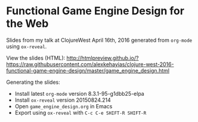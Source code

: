 * Functional Game Engine Design for the Web
Slides from my talk at ClojureWest April 16th, 2016 generated from ~org-mode~ using ~ox-reveal~.

View the slides (HTML):
http://htmlpreview.github.io/?https://raw.githubusercontent.com/alexkehayias/clojure-west-2016-functional-game-engine-design/master/game_engine_design.html

Generating the slides:
- Install latest ~org-mode~ version 8.3.1-95-g1dbb25-elpa
- Install ~ox-reveal~ version 20150824.214
- Open ~game_engine_design.org~ in Emacs
- Export using ~ox-reveal~ with ~C-c C-e SHIFT-R SHIFT-R~
